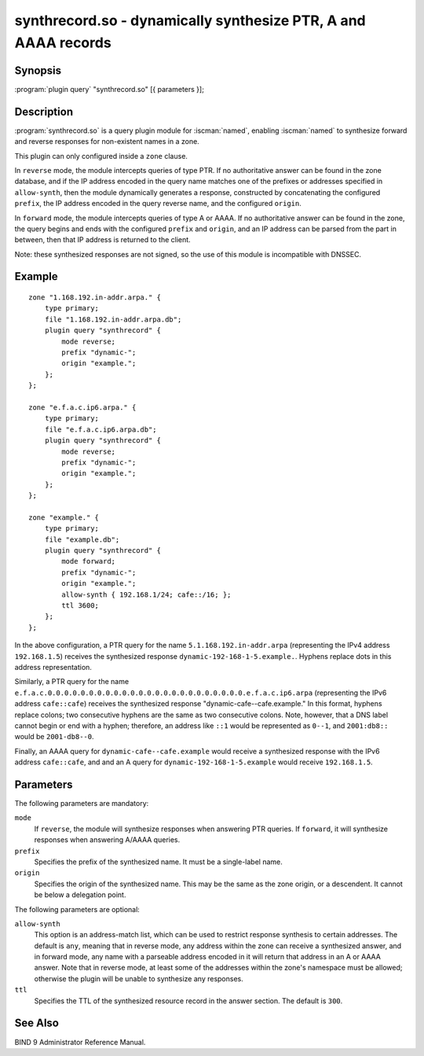 .. Copyright (C) Internet Systems Consortium, Inc. ("ISC")
..
.. SPDX-License-Identifier: MPL-2.0
..
.. This Source Code Form is subject to the terms of the Mozilla Public
.. License, v. 2.0.  If a copy of the MPL was not distributed with this
.. file, you can obtain one at https://mozilla.org/MPL/2.0/.
..
.. See the COPYRIGHT file distributed with this work for additional
.. information regarding copyright ownership.

.. highlight: console

.. iscman:: synthrecord
.. _man_synthrecord:

synthrecord.so - dynamically synthesize PTR, A and AAAA records
---------------------------------------------------------------

Synopsis
~~~~~~~~

:program:`plugin query` "synthrecord.so" [{ parameters }];

Description
~~~~~~~~~~~

:program:`synthrecord.so` is a query plugin module for :iscman:`named`,
enabling :iscman:`named` to synthesize forward and reverse responses for
non-existent names in a zone.

This plugin can only configured inside a ``zone`` clause.

In ``reverse`` mode, the module intercepts queries of type PTR. If no
authoritative answer can be found in the zone database, and if the IP
address encoded in the query name matches one of the prefixes or addresses
specified in ``allow-synth``, then the module dynamically generates a
response, constructed by concatenating the configured ``prefix``, the IP
address encoded in the query reverse name, and the configured ``origin``.

In ``forward`` mode, the module intercepts queries of type A or AAAA.
If no authoritative answer can be found in the zone, the query
begins and ends with the configured ``prefix`` and ``origin``, and an
IP address can be parsed from the part in between, then that IP address
is returned to the client.

Note: these synthesized responses are not signed, so the use of this
module is incompatible with DNSSEC.

Example
~~~~~~~

::

   zone "1.168.192.in-addr.arpa." {
       type primary;
       file "1.168.192.in-addr.arpa.db";
       plugin query "synthrecord" {
           mode reverse;
           prefix "dynamic-";
           origin "example.";
       };
   };

   zone "e.f.a.c.ip6.arpa." {
       type primary;
       file "e.f.a.c.ip6.arpa.db";
       plugin query "synthrecord" {
           mode reverse;
           prefix "dynamic-";
           origin "example.";
       };
   };

   zone "example." {
       type primary;
       file "example.db";
       plugin query "synthrecord" {
           mode forward;
           prefix "dynamic-";
           origin "example.";
           allow-synth { 192.168.1/24; cafe::/16; };
           ttl 3600;
       };
   };


In the above configuration, a PTR query for the name
``5.1.168.192.in-addr.arpa`` (representing the IPv4 address ``192.168.1.5``)
receives the synthesized response ``dynamic-192-168-1-5.example.``. Hyphens
replace dots in this address representation.

Similarly, a PTR query for the name
``e.f.a.c.0.0.0.0.0.0.0.0.0.0.0.0.0.0.0.0.0.0.0.0.0.0.0.0.e.f.a.c.ip6.arpa``
(representing the IPv6 address ``cafe::cafe``) receives the synthesized
response "dynamic-cafe--cafe.example." In this format, hyphens replace
colons; two consecutive hyphens are the same as two consecutive colons.
Note, however, that a DNS label cannot begin or end with a hyphen;
therefore, an address like ``::1`` would be represented as ``0--1``, and
``2001:db8::`` would be ``2001-db8--0``.

Finally, an AAAA query for ``dynamic-cafe--cafe.example`` would
receive a synthesized response with the IPv6 address ``cafe::cafe``, and
and an A query for ``dynamic-192-168-1-5.example`` would receive
``192.168.1.5``.

Parameters
~~~~~~~~~~

The following parameters are mandatory:

``mode``
   If ``reverse``, the module will synthesize responses when answering PTR
   queries. If ``forward``, it will synthesize responses when answering
   A/AAAA queries.

``prefix``
   Specifies the prefix of the synthesized name. It must be a single-label
   name.

``origin``
   Specifies the origin of the synthesized name. This may be the same as
   the zone origin, or a descendent. It cannot be below a delegation point.

The following parameters are optional:

``allow-synth``
   This option is an address-match list, which can be used to restrict
   response synthesis to certain addresses.  The default is ``any``,
   meaning that in reverse mode, any address within the zone can receive
   a synthesized answer, and in forward mode, any name with a parseable
   address encoded in it will return that address in an A or AAAA answer.
   Note that in reverse mode, at least some of the addresses within the
   zone's namespace must be allowed; otherwise the plugin will be unable
   to synthesize any responses.

``ttl``
   Specifies the TTL of the synthesized resource record in the answer
   section. The default is ``300``.

See Also
~~~~~~~~

BIND 9 Administrator Reference Manual.
